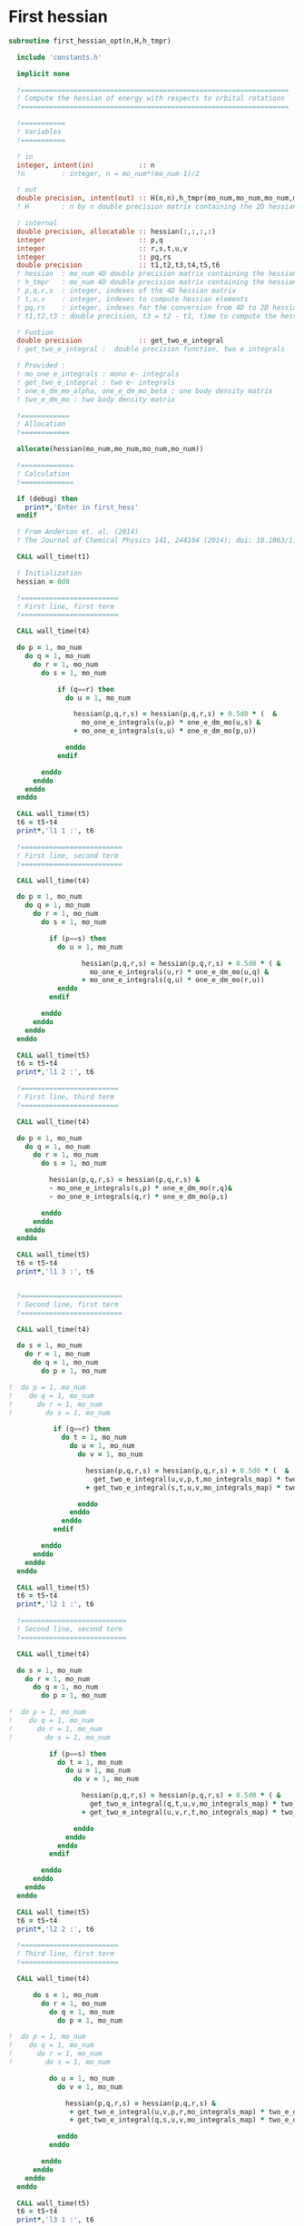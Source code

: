 * First hessian

#+BEGIN_SRC f90 :comments :tangle first_hessian_opt.irp.f
subroutine first_hessian_opt(n,H,h_tmpr)

  include 'constants.h' 

  implicit none

  !==================================================================
  ! Compute the hessian of energy with respects to orbital rotations
  !==================================================================

  !===========
  ! Variables  
  !===========

  ! in
  integer, intent(in)           :: n 
  !n         : integer, n = mo_num*(mo_num-1)/2
  
  ! out
  double precision, intent(out) :: H(n,n),h_tmpr(mo_num,mo_num,mo_num,mo_num)
  ! H        : n by n double precision matrix containing the 2D hessian
 
  ! internal
  double precision, allocatable :: hessian(:,:,:,:)
  integer                       :: p,q
  integer                       :: r,s,t,u,v
  integer                       :: pq,rs
  double precision              :: t1,t2,t3,t4,t5,t6
  ! hessian  : mo_num 4D double precision matrix containing the hessian before the permutations
  ! h_tmpr   : mo_num 4D double precision matrix containing the hessian after the permutations
  ! p,q,r,s  : integer, indexes of the 4D hessian matrix
  ! t,u,v    : integer, indexes to compute hessian elements
  ! pq,rs    : integer, indexes for the conversion from 4D to 2D hessian matrix
  ! t1,t2,t3 : double precision, t3 = t2 - t1, time to compute the hessian 

  ! Funtion 
  double precision              :: get_two_e_integral
  ! get_two_e_integral :  double precision function, two e integrals 

  ! Provided :
  ! mo_one_e_integrals : mono e- integrals
  ! get_two_e_integral : two e- integrals
  ! one_e_dm_mo_alpha, one_e_dm_mo_beta : one body density matrix
  ! two_e_dm_mo : two body density matrix

  !============
  ! Allocation
  !============

  allocate(hessian(mo_num,mo_num,mo_num,mo_num))

  !=============
  ! Calculation
  !=============

  if (debug) then
    print*,'Enter in first_hess'
  endif

  ! From Anderson et. al. (2014) 
  ! The Journal of Chemical Physics 141, 244104 (2014); doi: 10.1063/1.4904384

  CALL wall_time(t1)

  ! Initialization
  hessian = 0d0

  !========================
  ! First line, first term
  !========================

  CALL wall_time(t4)

  do p = 1, mo_num
    do q = 1, mo_num
      do r = 1, mo_num
        do s = 1, mo_num

            if (q==r) then
              do u = 1, mo_num

                hessian(p,q,r,s) = hessian(p,q,r,s) + 0.5d0 * (  &
                  mo_one_e_integrals(u,p) * one_e_dm_mo(u,s) &
                + mo_one_e_integrals(s,u) * one_e_dm_mo(p,u))

              enddo
            endif

        enddo
      enddo
    enddo
  enddo

  CALL wall_time(t5)
  t6 = t5-t4
  print*,'l1 1 :', t6

  !=========================
  ! First line, second term
  !=========================

  CALL wall_time(t4)

  do p = 1, mo_num
    do q = 1, mo_num
      do r = 1, mo_num
        do s = 1, mo_num

          if (p==s) then
            do u = 1, mo_num

                  hessian(p,q,r,s) = hessian(p,q,r,s) + 0.5d0 * ( &
                    mo_one_e_integrals(u,r) * one_e_dm_mo(u,q) &
                  + mo_one_e_integrals(q,u) * one_e_dm_mo(r,u))
            enddo
          endif

        enddo
      enddo
    enddo
  enddo
  
  CALL wall_time(t5)
  t6 = t5-t4
  print*,'l1 2 :', t6

  !========================
  ! First line, third term
  !========================

  CALL wall_time(t4)

  do p = 1, mo_num
    do q = 1, mo_num
      do r = 1, mo_num
        do s = 1, mo_num

          hessian(p,q,r,s) = hessian(p,q,r,s) &
          - mo_one_e_integrals(s,p) * one_e_dm_mo(r,q)&
          - mo_one_e_integrals(q,r) * one_e_dm_mo(p,s)

        enddo
      enddo
    enddo
  enddo

  CALL wall_time(t5)
  t6 = t5-t4
  print*,'l1 3 :', t6


  !=========================
  ! Second line, first term
  !=========================

  CALL wall_time(t4)

  do s = 1, mo_num
    do r = 1, mo_num
      do q = 1, mo_num
        do p = 1, mo_num

!  do p = 1, mo_num
!    do q = 1, mo_num
!      do r = 1, mo_num
!        do s = 1, mo_num

           if (q==r) then
             do t = 1, mo_num
               do u = 1, mo_num
                 do v = 1, mo_num

                   hessian(p,q,r,s) = hessian(p,q,r,s) + 0.5d0 * (  &
                     get_two_e_integral(u,v,p,t,mo_integrals_map) * two_e_dm_mo(u,v,s,t) &
                   + get_two_e_integral(s,t,u,v,mo_integrals_map) * two_e_dm_mo(p,t,u,v))

                 enddo
               enddo
             enddo
           endif

        enddo
      enddo
    enddo
  enddo

  CALL wall_time(t5)
  t6 = t5-t4
  print*,'l2 1 :', t6

  !==========================
  ! Second line, second term
  !==========================

  CALL wall_time(t4)

  do s = 1, mo_num
    do r = 1, mo_num
      do q = 1, mo_num
        do p = 1, mo_num

!  do p = 1, mo_num
!    do q = 1, mo_num
!      do r = 1, mo_num
!        do s = 1, mo_num

          if (p==s) then
            do t = 1, mo_num
              do u = 1, mo_num
                do v = 1, mo_num

                  hessian(p,q,r,s) = hessian(p,q,r,s) + 0.5d0 * ( &
                    get_two_e_integral(q,t,u,v,mo_integrals_map) * two_e_dm_mo(r,t,u,v) &
                  + get_two_e_integral(u,v,r,t,mo_integrals_map) * two_e_dm_mo(u,v,q,t))

                enddo
              enddo
            enddo
          endif

        enddo
      enddo
    enddo
  enddo

  CALL wall_time(t5)
  t6 = t5-t4
  print*,'l2 2 :', t6

  !========================
  ! Third line, first term
  !========================

  CALL wall_time(t4)

      do s = 1, mo_num
        do r = 1, mo_num
          do q = 1, mo_num
            do p = 1, mo_num

!  do p = 1, mo_num
!    do q = 1, mo_num
!      do r = 1, mo_num
!        do s = 1, mo_num

          do u = 1, mo_num
            do v = 1, mo_num

              hessian(p,q,r,s) = hessian(p,q,r,s) &
               + get_two_e_integral(u,v,p,r,mo_integrals_map) * two_e_dm_mo(u,v,q,s) &
               + get_two_e_integral(q,s,u,v,mo_integrals_map) * two_e_dm_mo(p,r,u,v)

            enddo
          enddo

        enddo
      enddo
    enddo
  enddo
 
  CALL wall_time(t5)
  t6 = t5-t4
  print*,'l3 1 :', t6

  !=========================
  ! Third line, second term
  !=========================

  CALL wall_time(t4)

      do s = 1, mo_num
        do r = 1, mo_num
          do q = 1, mo_num
            do p = 1, mo_num

!  do p = 1, mo_num
!    do q = 1, mo_num
!      do r = 1, mo_num
!        do s = 1, mo_num

          do t = 1, mo_num
            do u = 1, mo_num

              hessian(p,q,r,s) = hessian(p,q,r,s) &
               - get_two_e_integral(s,t,p,u,mo_integrals_map) * two_e_dm_mo(r,t,q,u) &
               - get_two_e_integral(t,s,p,u,mo_integrals_map) * two_e_dm_mo(t,r,q,u) &
               - get_two_e_integral(q,u,r,t,mo_integrals_map) * two_e_dm_mo(p,u,s,t) &
               - get_two_e_integral(q,u,t,r,mo_integrals_map) * two_e_dm_mo(p,u,t,s)

            enddo
          enddo

        enddo
      enddo
    enddo
  enddo

  CALL wall_time(t5)
  t6 = t5-t4
  print*,'l3 2 :', t6

  CALL wall_time(t2)
  t3 = t2 -t1
  print*,'Time to compute the hessian : ', t3

  !==============
  ! Permutations 
  !==============

  ! Hessian(p,q,r,s) = P_pq P_rs [ ...]
  ! => Hessian(p,q,r,s) = (p,q,r,s) - (q,p,r,s) - (p,q,s,r) + (q,p,s,r) 

  do s = 1, mo_num
    do r = 1, mo_num
      do q = 1, mo_num
        do p = 1, mo_num

          h_tmpr(p,q,r,s) = (hessian(p,q,r,s) - hessian(q,p,r,s) - hessian(p,q,s,r) + hessian(q,p,s,r))

        enddo
      enddo
    enddo
  enddo

  !========================
  ! 4D matrix to 2D matrix
  !========================

  ! Convert the hessian mo_num * mo_num * mo_num * mo_num matrix in a
  ! 2D n * n matrix (n = mo_num*(mo_num-1)/2)
  ! H(pq,rs) : p<q and r<s

  ! 4D mo_num matrix to 2D n matrix
  do pq = 1, n
    call vec_to_mat_index(pq,p,q)
    do rs = 1, n
      call vec_to_mat_index(rs,r,s)
      H(pq,rs) = h_tmpr(p,q,r,s)   
    enddo
  enddo

  ! Display
  if (debug) then 
    print*,'2D Hessian matrix'
    do pq = 1, n
      write(*,'(100(F10.5))') H(pq,:)
    enddo 
  endif

  !==============
  ! Deallocation
  !==============

  deallocate(hessian)

  if (debug) then
    print*,'Leave first_hess'
  endif

end subroutine

#+END_SRC
